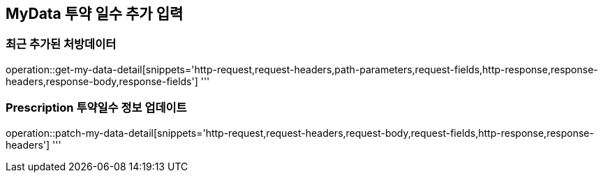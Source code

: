 == MyData 투약 일수 추가 입력

=== 최근 추가된 처방데이터

operation::get-my-data-detail[snippets='http-request,request-headers,path-parameters,request-fields,http-response,response-headers,response-body,response-fields']
'''

=== Prescription 투약일수 정보 업데이트

operation::patch-my-data-detail[snippets='http-request,request-headers,request-body,request-fields,http-response,response-headers']
'''
